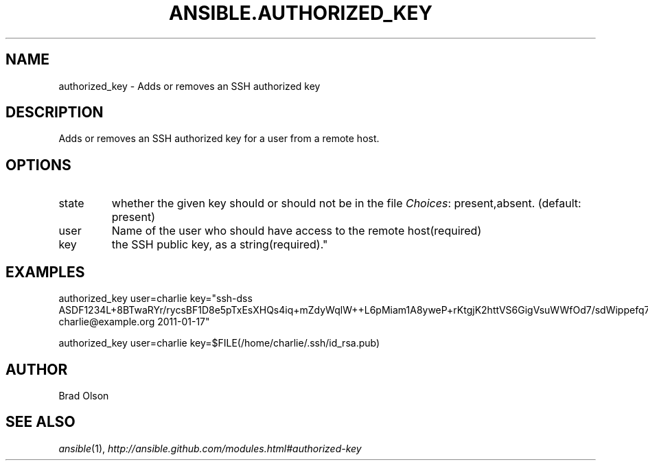 .TH ANSIBLE.AUTHORIZED_KEY 3 "2012-10-08" "0.8" "ANSIBLE MODULES"
." generated from library/authorized_key
.SH NAME
authorized_key \- Adds or removes an SSH authorized key
." ------ DESCRIPTION
.SH DESCRIPTION
.PP
Adds or removes an SSH authorized key for a user from a remote host. 
." ------ OPTIONS
."
."
.SH OPTIONS

.IP state
whether the given key should or should not be in the file
.IR Choices :
present,absent. (default: present)
.IP user
Name of the user who should have access to the remote host(required)
.IP key
the SSH public key, as a string(required)."
."
." ------ NOTES
."
."
." ------ EXAMPLES
.SH EXAMPLES
.PP
.nf
authorized_key user=charlie key="ssh-dss ASDF1234L+8BTwaRYr/rycsBF1D8e5pTxEsXHQs4iq+mZdyWqlW++L6pMiam1A8yweP+rKtgjK2httVS6GigVsuWWfOd7/sdWippefq74nppVUELHPKkaIOjJNN1zUHFoL/YMwAAAEBALnAsQN10TNGsRDe5arBsW8cTOjqLyYBcIqgPYTZW8zENErFxt7ij3fW3Jh/sCpnmy8rkS7FyK8ULX0PEy/2yDx8/5rXgMIICbRH/XaBy9Ud5bRBFVkEDu/r+rXP33wFPHjWjwvHAtfci1NRBAudQI/98DbcGQw5HmE89CjgZRo5ktkC5yu/8agEPocVjdHyZr7PaHfxZGUDGKtGRL2QzRYukCmWo1cZbMBHcI5FzImvTHS9/8B3SATjXMPgbfBuEeBwuBK5EjL+CtHY5bWs9kmYjmeo0KfUMH8hY4MAXDoKhQ7DhBPIrcjS5jPtoGxIREZjba67r6/P2XKXaCZH6Fc= charlie@example.org 2011-01-17"
.fi
.PP
.nf
authorized_key user=charlie key=$FILE(/home/charlie/.ssh/id_rsa.pub)
.fi
." ------- AUTHOR
.SH AUTHOR
Brad Olson
.SH SEE ALSO
.IR ansible (1),
.I http://ansible.github.com/modules.html#authorized-key